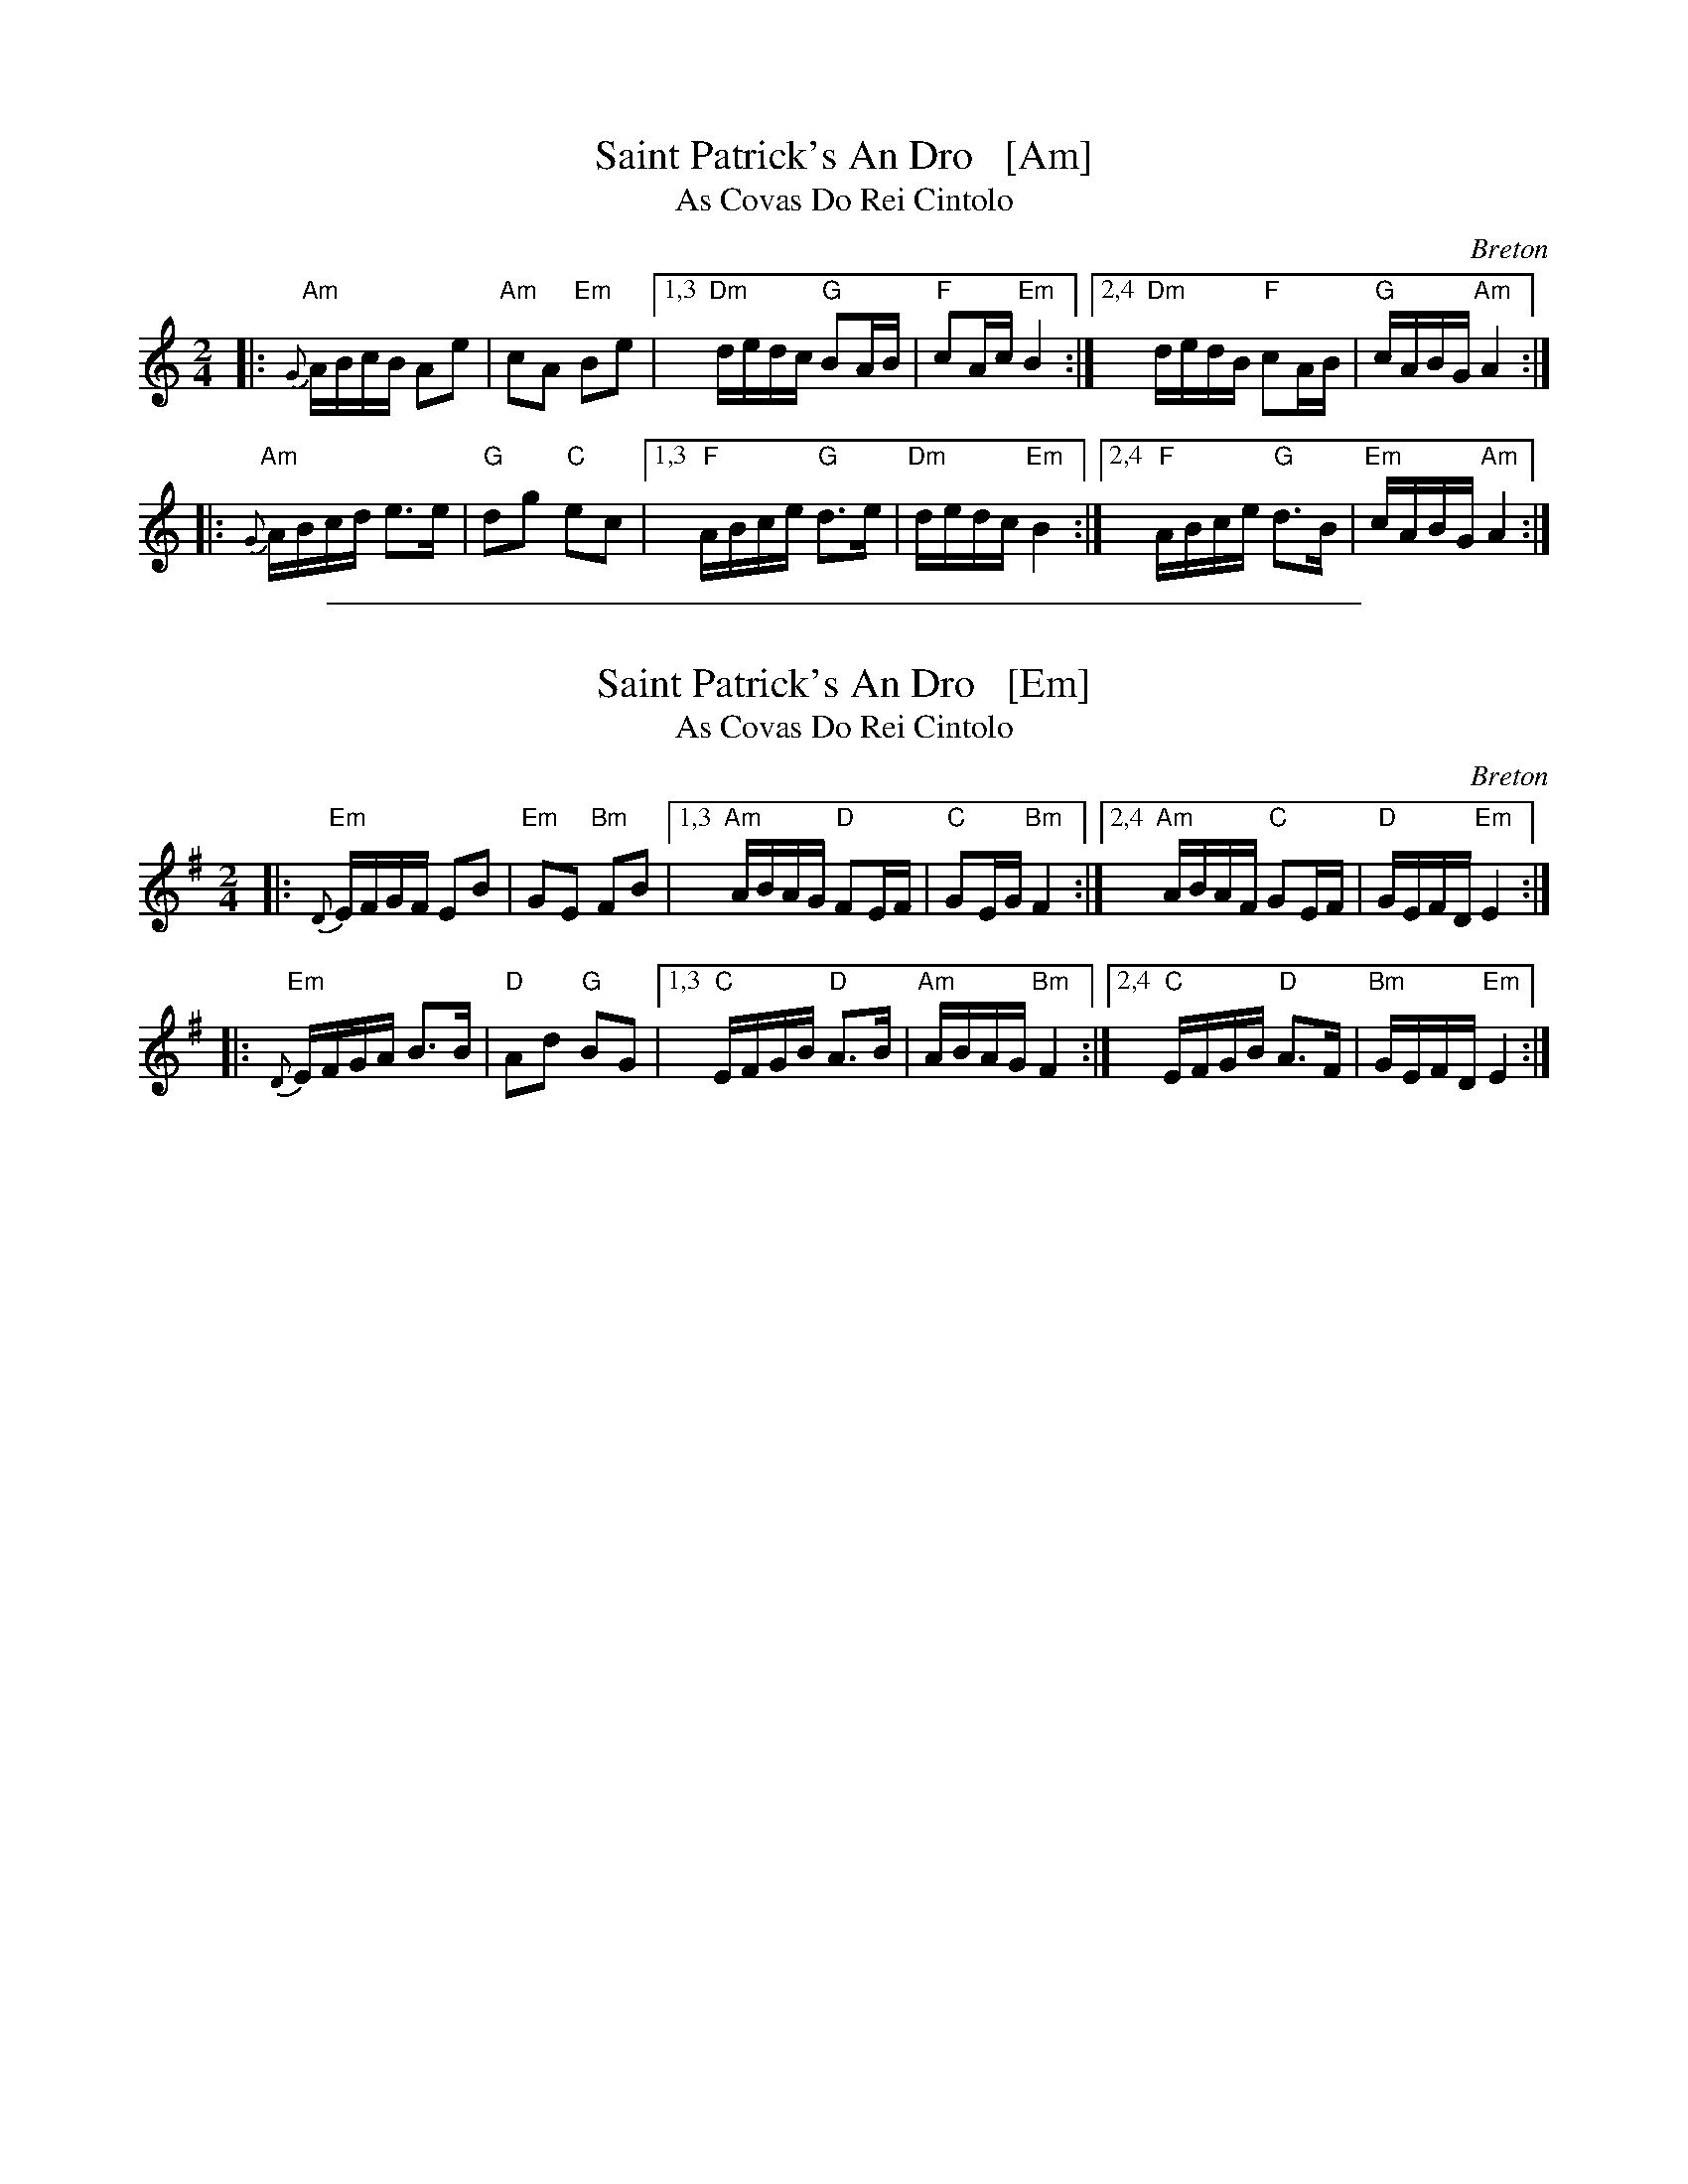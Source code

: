 
X: 1
T: Saint Patrick's An Dro   [Am]
T: As Covas Do Rei Cintolo
O: Breton
S: http://thesession.org/tunes/display/2290
S: http://www.youtube.com/watch?v=Cn9vbcZ0brg
Z: 2013 John Chambers <jc:trillian.mit.edu>
M: 2/4
L: 1/16
R: andro
%Q: 1/4=90
K: Am
|: "Am"{G}ABcB A2e2 | "Am"c2A2 "Em"B2e2 \
|1,3 "Dm"dedc "G"B2AB | "F"c2Ac "Em"B4 \
:|2,4 "Dm"dedB "F"c2AB | "G"cABG "Am"A4 :|
|:"Am" {G}ABcd e3e  | "G"d2g2 "C"e2c2 \
|1,3 "F"ABce "G"d3e | "Dm"dedc "Em"B4 \
:|2,4 "F"ABce "G"d3B  | "Em"cABG "Am"A4 :|

%%sep 1 1 500

X: 1
T: Saint Patrick's An Dro   [Em]
T: As Covas Do Rei Cintolo
O: Breton
S: http://thesession.org/tunes/display/2290
S: http://www.youtube.com/watch?v=Cn9vbcZ0brg
Z: 2013 John Chambers <jc:trillian.mit.edu>
M: 2/4
L: 1/16
R: andro
%Q: 1/4=90
K: Em
|: "Em"{D}EFGF E2B2 | "Em"G2E2 "Bm"F2B2 \
|1,3 "Am"ABAG "D"F2EF | "C"G2EG "Bm"F4 \
:|2,4 "Am"ABAF "C"G2EF | "D"GEFD "Em"E4 :|
|:"Em" {D}EFGA B3B  | "D"A2d2 "G"B2G2 \
|1,3 "C"EFGB "D"A3B | "Am"ABAG "Bm"F4 \
:|2,4 "C"EFGB "D"A3F  | "Bm"GEFD "Em"E4 :|
